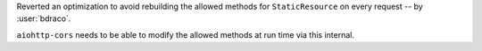 Reverted an optimization to avoid rebuilding the allowed methods for ``StaticResource`` on every request -- by :user:`bdraco`.

``aiohttp-cors`` needs to be able to modify the allowed methods at run time via this internal.

